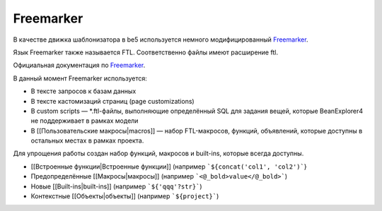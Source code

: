 Freemarker
**********

В качестве движка шаблонизатора в be5 используется немного модифицированный 
`Freemarker <https://freemarker.apache.org/>`__. 

Язык Freemarker также называется FTL. Соответственно файлы имеют расширение ftl.

Официальная документация по `Freemarker <https://freemarker.apache.org/docs/index.html>`__.

В данный момент Freemarker используется:

* В тексте запросов к базам данных
* В тексте кастомизаций страниц (page customizations)
* В custom scripts — \*.ftl-файлы, выполняющие определённый SQL для задания вещей, которые BeanExplorer4 не поддерживает в рамках модели
* В [[Пользовательские макросы|macros]] — набор FTL-макросов, функций, объявлений, которые доступны в остальных местах в рамках проекта.

Для упрощения работы создан набор функций, макросов и built-ins, которые всегда доступны.

* [[Встроенные функции|Встроенные функции]] (например ```${concat('col1', 'col2')```}
* Предопределённые [[Макросы|макросы]] (например ```<@_bold>value</@_bold>```)
* Новые [[Built-ins|built-ins]] (например ```${'qqq'?str}```)
* Контекстные [[Объекты|объекты]] (например ```${project}```)


